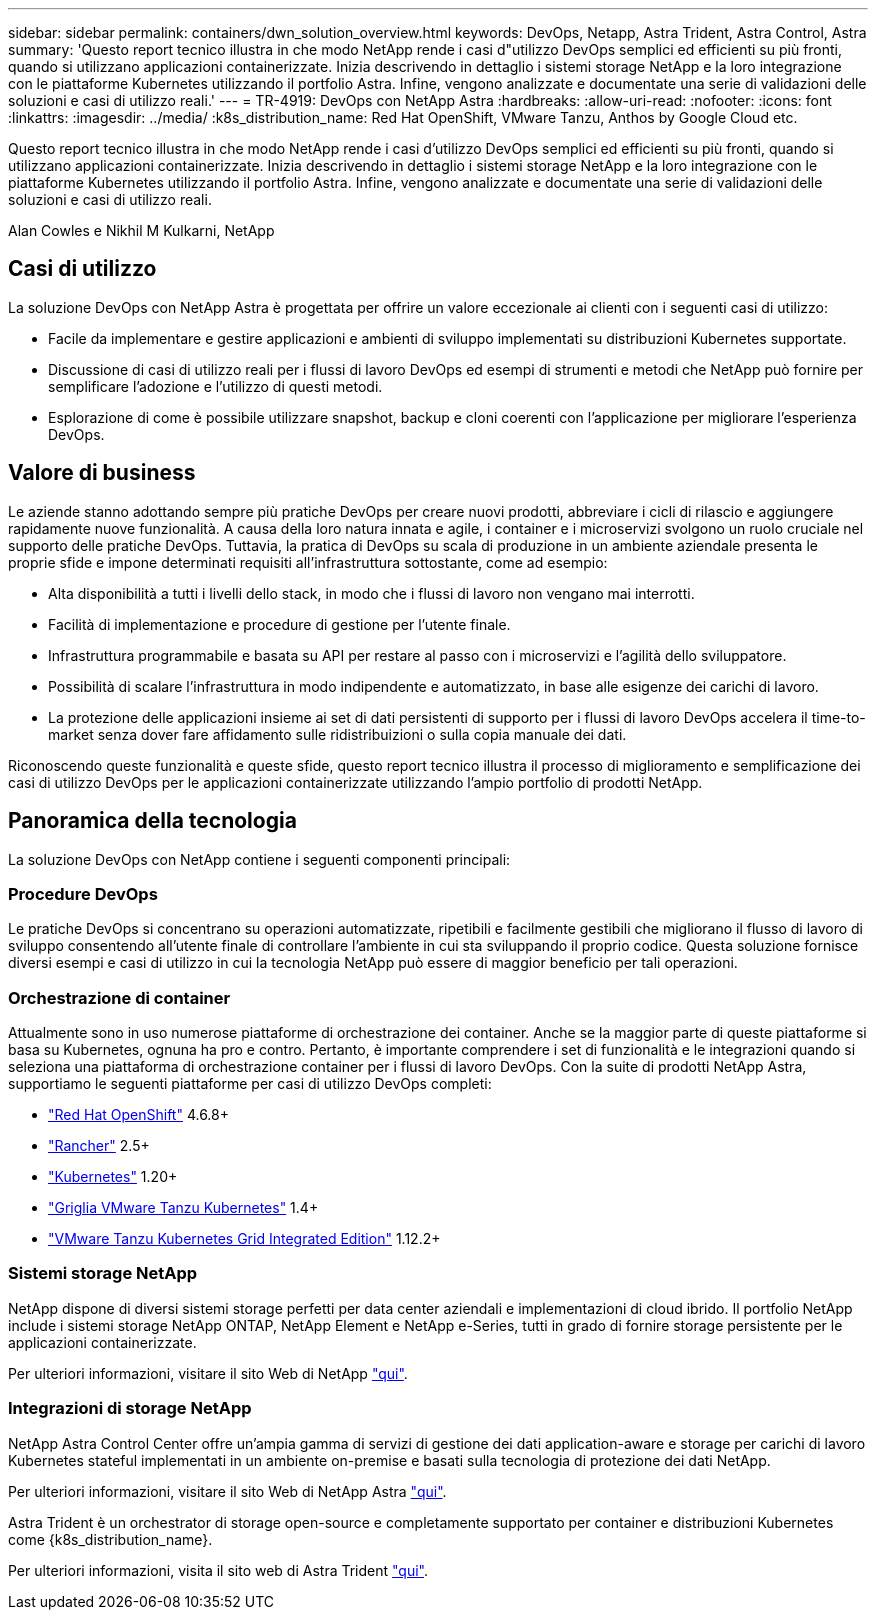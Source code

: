 ---
sidebar: sidebar 
permalink: containers/dwn_solution_overview.html 
keywords: DevOps, Netapp, Astra Trident, Astra Control, Astra 
summary: 'Questo report tecnico illustra in che modo NetApp rende i casi d"utilizzo DevOps semplici ed efficienti su più fronti, quando si utilizzano applicazioni containerizzate. Inizia descrivendo in dettaglio i sistemi storage NetApp e la loro integrazione con le piattaforme Kubernetes utilizzando il portfolio Astra. Infine, vengono analizzate e documentate una serie di validazioni delle soluzioni e casi di utilizzo reali.' 
---
= TR-4919: DevOps con NetApp Astra
:hardbreaks:
:allow-uri-read: 
:nofooter: 
:icons: font
:linkattrs: 
:imagesdir: ../media/
:k8s_distribution_name: Red Hat OpenShift, VMware Tanzu, Anthos by Google Cloud etc.


[role="lead"]
Questo report tecnico illustra in che modo NetApp rende i casi d'utilizzo DevOps semplici ed efficienti su più fronti, quando si utilizzano applicazioni containerizzate. Inizia descrivendo in dettaglio i sistemi storage NetApp e la loro integrazione con le piattaforme Kubernetes utilizzando il portfolio Astra. Infine, vengono analizzate e documentate una serie di validazioni delle soluzioni e casi di utilizzo reali.

Alan Cowles e Nikhil M Kulkarni, NetApp



== Casi di utilizzo

La soluzione DevOps con NetApp Astra è progettata per offrire un valore eccezionale ai clienti con i seguenti casi di utilizzo:

* Facile da implementare e gestire applicazioni e ambienti di sviluppo implementati su distribuzioni Kubernetes supportate.
* Discussione di casi di utilizzo reali per i flussi di lavoro DevOps ed esempi di strumenti e metodi che NetApp può fornire per semplificare l'adozione e l'utilizzo di questi metodi.
* Esplorazione di come è possibile utilizzare snapshot, backup e cloni coerenti con l'applicazione per migliorare l'esperienza DevOps.




== Valore di business

Le aziende stanno adottando sempre più pratiche DevOps per creare nuovi prodotti, abbreviare i cicli di rilascio e aggiungere rapidamente nuove funzionalità. A causa della loro natura innata e agile, i container e i microservizi svolgono un ruolo cruciale nel supporto delle pratiche DevOps. Tuttavia, la pratica di DevOps su scala di produzione in un ambiente aziendale presenta le proprie sfide e impone determinati requisiti all'infrastruttura sottostante, come ad esempio:

* Alta disponibilità a tutti i livelli dello stack, in modo che i flussi di lavoro non vengano mai interrotti.
* Facilità di implementazione e procedure di gestione per l'utente finale.
* Infrastruttura programmabile e basata su API per restare al passo con i microservizi e l'agilità dello sviluppatore.
* Possibilità di scalare l'infrastruttura in modo indipendente e automatizzato, in base alle esigenze dei carichi di lavoro.
* La protezione delle applicazioni insieme ai set di dati persistenti di supporto per i flussi di lavoro DevOps accelera il time-to-market senza dover fare affidamento sulle ridistribuizioni o sulla copia manuale dei dati.


Riconoscendo queste funzionalità e queste sfide, questo report tecnico illustra il processo di miglioramento e semplificazione dei casi di utilizzo DevOps per le applicazioni containerizzate utilizzando l'ampio portfolio di prodotti NetApp.



== Panoramica della tecnologia

La soluzione DevOps con NetApp contiene i seguenti componenti principali:



=== Procedure DevOps

Le pratiche DevOps si concentrano su operazioni automatizzate, ripetibili e facilmente gestibili che migliorano il flusso di lavoro di sviluppo consentendo all'utente finale di controllare l'ambiente in cui sta sviluppando il proprio codice. Questa soluzione fornisce diversi esempi e casi di utilizzo in cui la tecnologia NetApp può essere di maggior beneficio per tali operazioni.



=== Orchestrazione di container

Attualmente sono in uso numerose piattaforme di orchestrazione dei container. Anche se la maggior parte di queste piattaforme si basa su Kubernetes, ognuna ha pro e contro. Pertanto, è importante comprendere i set di funzionalità e le integrazioni quando si seleziona una piattaforma di orchestrazione container per i flussi di lavoro DevOps. Con la suite di prodotti NetApp Astra, supportiamo le seguenti piattaforme per casi di utilizzo DevOps completi:

* https://www.redhat.com/en/technologies/cloud-computing/openshift["Red Hat OpenShift"] 4.6.8+
* https://rancher.com/["Rancher"] 2.5+
* https://kubernetes.io/["Kubernetes"] 1.20+
* https://docs.vmware.com/en/VMware-Tanzu-Kubernetes-Grid/index.html["Griglia VMware Tanzu Kubernetes"] 1.4+
* https://docs.vmware.com/en/VMware-Tanzu-Kubernetes-Grid-Integrated-Edition/index.html["VMware Tanzu Kubernetes Grid Integrated Edition"] 1.12.2+




=== Sistemi storage NetApp

NetApp dispone di diversi sistemi storage perfetti per data center aziendali e implementazioni di cloud ibrido. Il portfolio NetApp include i sistemi storage NetApp ONTAP, NetApp Element e NetApp e-Series, tutti in grado di fornire storage persistente per le applicazioni containerizzate.

Per ulteriori informazioni, visitare il sito Web di NetApp https://www.netapp.com["qui"].



=== Integrazioni di storage NetApp

NetApp Astra Control Center offre un'ampia gamma di servizi di gestione dei dati application-aware e storage per carichi di lavoro Kubernetes stateful implementati in un ambiente on-premise e basati sulla tecnologia di protezione dei dati NetApp.

Per ulteriori informazioni, visitare il sito Web di NetApp Astra https://cloud.netapp.com/astra["qui"].

Astra Trident è un orchestrator di storage open-source e completamente supportato per container e distribuzioni Kubernetes come {k8s_distribution_name}.

Per ulteriori informazioni, visita il sito web di Astra Trident https://docs.netapp.com/us-en/trident/index.html["qui"].
